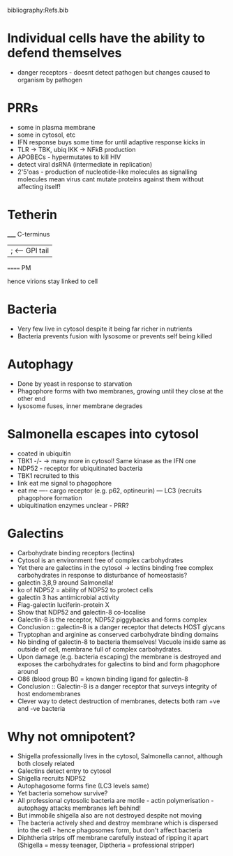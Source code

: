 #+TITLE Cell autonomous immunity
#+AUTHOR Dr Felix Randow, MRC-LMB
#+DATE Sat 17 Oct, 2015
bibliography:Refs.bib

* Individual cells have the ability to defend themselves
- danger receptors - doesnt detect pathogen but changes caused to organism by pathogen

* PRRs
- some in plasma membrane
- some in cytosol, etc
- IFN response buys some time for until adaptive response kicks in
- TLR -> TBK, ubiq IKK -> NFkB production
- APOBECs - hypermutates to kill HIV
- detect viral dsRNA (intermediate in replication)
- 2'5'oas - production of nucleotide-like molecules as signalling molecules mean virus cant mutate proteins against them without affecting itself!

* Tetherin
_____ C-terminus
|   ; <-- GPI tail
====== PM

hence virions stay linked to cell

* Bacteria
- Very few live in cytosol despite it being far richer in nutrients
- Bacteria prevents fusion with lysosome or prevents self being killed

* Autophagy
- Done by yeast in response to starvation
- Phagophore forms with two membranes, growing until they close at the other end
- lysosome fuses, inner membrane degrades

* Salmonella escapes into cytosol
- coated in ubiquitin
- TBK1 -/- -> many more in cytosol! Same kinase as the IFN one
- NDP52 - receptor for ubiquitinated bacteria
- TBK1 recruited to this
- link eat me signal to phagophore
- eat me ---- cargo receptor (e.g. p62, optineurin) --- LC3 (recruits phagophore formation
- ubiquitination enzymes unclear - PRR?

* Galectins
- Carbohydrate binding receptors (lectins)
- Cytosol is an environment free of complex carbohydrates
- Yet there are galectins in the cytosol -> lectins binding free complex carbohydrates in response to disturbance of homeostasis?
- galectin 3,8,9 around Salmonella!
- ko of NDP52 = ability of NDP52 to protect cells
- galectin 3 has antimicrobial activity
- Flag-galectin luciferin-protein X
- Show that NDP52 and galectin-8 co-localise
- Galectin-8 is the receptor, NDP52 piggybacks and forms complex
- Conclusion :: galectin-8 is a danger receptor that detects HOST glycans
- Tryptophan and arginine as conserved carbohydrate binding domains
- No binding of galectin-8 to bacteria themselves! Vacuole inside same as outside of cell, membrane full of complex carbohydrates.
- Upon damage (e.g. bacteria escaping) the membrane is destroyed and exposes the carbohydrates for galectins to bind and form phagophore around
- O86 (blood group B0 = known binding ligand for galectin-8
- Conclusion :: Galectin-8 is a danger receptor that surveys integrity of host endomembranes
- Clever way to detect destruction of membranes, detects both ram +ve and -ve bacteria

* Why not omnipotent?
- Shigella professionally lives in the cytosol, Salmonella cannot, although both closely related
- Galectins detect entry to cytosol
- Shigella recruits NDP52
- Autophagosome forms fine (LC3 levels same)
- Yet bacteria somehow survive?
- All professional cytosolic bacteria are motile - actin polymerisation - autophagy attacks membranes left behind!
- But immobile shigella also are not destroyed despite not moving
- The bacteria actively shed and destroy membrane which is dispersed into the cell - hence phagosomes form, but don't affect bacteria
- Diphtheria strips off membrane carefully instead of ripping it apart (Shigella = messy teenager, Diptheria = professional stripper)
